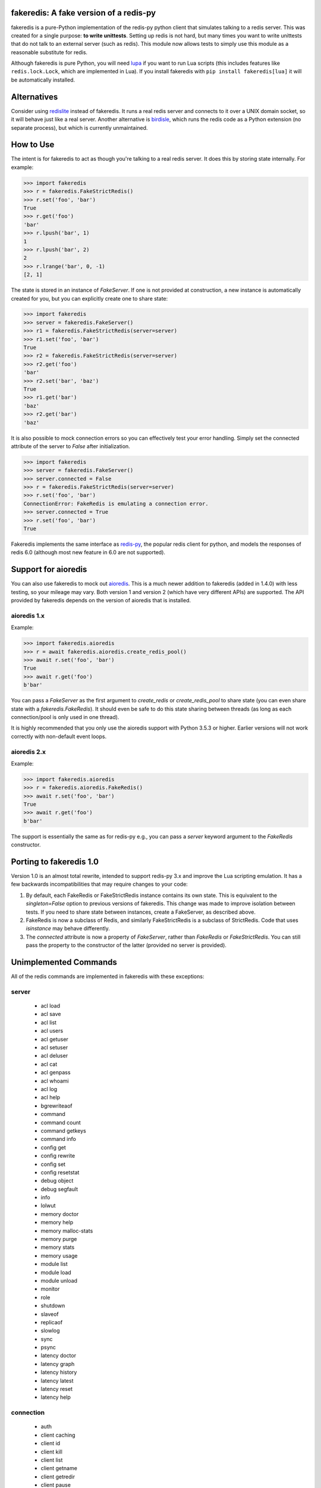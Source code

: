 fakeredis: A fake version of a redis-py
=======================================

.. image:: https://github.com/jamesls/fakeredis/actions/workflows/test.yml/badge.svg
   :target: https://github.com/jamesls/fakeredis/actions/workflows/test.yml

.. image:: https://coveralls.io/repos/jamesls/fakeredis/badge.svg?branch=master
   :target: https://coveralls.io/r/jamesls/fakeredis


fakeredis is a pure-Python implementation of the redis-py python client
that simulates talking to a redis server.  This was created for a single
purpose: **to write unittests**.  Setting up redis is not hard, but
many times you want to write unittests that do not talk to an external server
(such as redis).  This module now allows tests to simply use this
module as a reasonable substitute for redis.

Although fakeredis is pure Python, you will need lupa_ if you want to run Lua
scripts (this includes features like ``redis.lock.Lock``, which are implemented
in Lua). If you install fakeredis with ``pip install fakeredis[lua]`` it will
be automatically installed.

.. _lupa: https://pypi.org/project/lupa/

Alternatives
============

Consider using redislite_ instead of fakeredis. It runs a real redis server and
connects to it over a UNIX domain socket, so it will behave just like a real
server. Another alternative is birdisle_, which runs the redis code as a Python
extension (no separate process), but which is currently unmaintained.

.. _birdisle: https://birdisle.readthedocs.io/en/latest/
.. _redislite: https://redislite.readthedocs.io/en/latest/


How to Use
==========

The intent is for fakeredis to act as though you're talking to a real
redis server.  It does this by storing state internally.
For example:

.. code-block:: python

  >>> import fakeredis
  >>> r = fakeredis.FakeStrictRedis()
  >>> r.set('foo', 'bar')
  True
  >>> r.get('foo')
  'bar'
  >>> r.lpush('bar', 1)
  1
  >>> r.lpush('bar', 2)
  2
  >>> r.lrange('bar', 0, -1)
  [2, 1]

The state is stored in an instance of `FakeServer`. If one is not provided at
construction, a new instance is automatically created for you, but you can
explicitly create one to share state:

.. code-block:: python

  >>> import fakeredis
  >>> server = fakeredis.FakeServer()
  >>> r1 = fakeredis.FakeStrictRedis(server=server)
  >>> r1.set('foo', 'bar')
  True
  >>> r2 = fakeredis.FakeStrictRedis(server=server)
  >>> r2.get('foo')
  'bar'
  >>> r2.set('bar', 'baz')
  True
  >>> r1.get('bar')
  'baz'
  >>> r2.get('bar')
  'baz'

It is also possible to mock connection errors so you can effectively test
your error handling. Simply set the connected attribute of the server to
`False` after initialization.

.. code-block:: python

  >>> import fakeredis
  >>> server = fakeredis.FakeServer()
  >>> server.connected = False
  >>> r = fakeredis.FakeStrictRedis(server=server)
  >>> r.set('foo', 'bar')
  ConnectionError: FakeRedis is emulating a connection error.
  >>> server.connected = True
  >>> r.set('foo', 'bar')
  True

Fakeredis implements the same interface as `redis-py`_, the
popular redis client for python, and models the responses
of redis 6.0 (although most new feature in 6.0 are not supported).

Support for aioredis
====================

You can also use fakeredis to mock out aioredis_.  This is a much newer
addition to fakeredis (added in 1.4.0) with less testing, so your mileage may
vary. Both version 1 and version 2 (which have very different APIs) are
supported. The API provided by fakeredis depends on the version of aioredis that is
installed.

.. _aioredis: https://aioredis.readthedocs.io/

aioredis 1.x
------------

Example:

.. code-block:: python

  >>> import fakeredis.aioredis
  >>> r = await fakeredis.aioredis.create_redis_pool()
  >>> await r.set('foo', 'bar')
  True
  >>> await r.get('foo')
  b'bar'

You can pass a `FakeServer` as the first argument to `create_redis` or
`create_redis_pool` to share state (you can even share state with a
`fakeredis.FakeRedis`). It should even be safe to do this state sharing between
threads (as long as each connection/pool is only used in one thread).

It is highly recommended that you only use the aioredis support with
Python 3.5.3 or higher. Earlier versions will not work correctly with
non-default event loops.

aioredis 2.x
------------

Example:

.. code-block:: python

  >>> import fakeredis.aioredis
  >>> r = fakeredis.aioredis.FakeRedis()
  >>> await r.set('foo', 'bar')
  True
  >>> await r.get('foo')
  b'bar'

The support is essentially the same as for redis-py e.g., you can pass a
`server` keyword argument to the `FakeRedis` constructor.

Porting to fakeredis 1.0
========================

Version 1.0 is an almost total rewrite, intended to support redis-py 3.x and
improve the Lua scripting emulation. It has a few backwards incompatibilities
that may require changes to your code:

1. By default, each FakeRedis or FakeStrictRedis instance contains its own
   state. This is equivalent to the `singleton=False` option to previous
   versions of fakeredis. This change was made to improve isolation between
   tests. If you need to share state between instances, create a FakeServer,
   as described above.

2. FakeRedis is now a subclass of Redis, and similarly
   FakeStrictRedis is a subclass of StrictRedis. Code that uses `isinstance`
   may behave differently.

3. The `connected` attribute is now a property of `FakeServer`, rather than
   `FakeRedis` or `FakeStrictRedis`. You can still pass the property to the
   constructor of the latter (provided no server is provided).


Unimplemented Commands
======================

All of the redis commands are implemented in fakeredis with
these exceptions:


server
------

 * acl load
 * acl save
 * acl list
 * acl users
 * acl getuser
 * acl setuser
 * acl deluser
 * acl cat
 * acl genpass
 * acl whoami
 * acl log
 * acl help
 * bgrewriteaof
 * command
 * command count
 * command getkeys
 * command info
 * config get
 * config rewrite
 * config set
 * config resetstat
 * debug object
 * debug segfault
 * info
 * lolwut
 * memory doctor
 * memory help
 * memory malloc-stats
 * memory purge
 * memory stats
 * memory usage
 * module list
 * module load
 * module unload
 * monitor
 * role
 * shutdown
 * slaveof
 * replicaof
 * slowlog
 * sync
 * psync
 * latency doctor
 * latency graph
 * latency history
 * latency latest
 * latency reset
 * latency help


connection
----------

 * auth
 * client caching
 * client id
 * client kill
 * client list
 * client getname
 * client getredir
 * client pause
 * client reply
 * client setname
 * client tracking
 * client unblock
 * hello
 * quit


string
------

 * bitfield
 * bitop
 * bitpos
 * stralgo


sorted_set
----------

 * bzpopmin
 * bzpopmax
 * zpopmax
 * zpopmin


cluster
-------

 * cluster addslots
 * cluster bumpepoch
 * cluster count-failure-reports
 * cluster countkeysinslot
 * cluster delslots
 * cluster failover
 * cluster flushslots
 * cluster forget
 * cluster getkeysinslot
 * cluster info
 * cluster keyslot
 * cluster meet
 * cluster myid
 * cluster nodes
 * cluster replicate
 * cluster reset
 * cluster saveconfig
 * cluster set-config-epoch
 * cluster setslot
 * cluster slaves
 * cluster replicas
 * cluster slots
 * readonly
 * readwrite


generic
-------

 * migrate
 * object
 * touch
 * wait


geo
---

 * geoadd
 * geohash
 * geopos
 * geodist
 * georadius
 * georadiusbymember


list
----

 * lpos


pubsub
------

 * pubsub


scripting
---------

 * script debug
 * script kill


stream
------

 * xinfo
 * xadd
 * xtrim
 * xdel
 * xrange
 * xrevrange
 * xlen
 * xread
 * xgroup
 * xreadgroup
 * xack
 * xclaim
 * xpending


Other limitations
=================

Apart from unimplemented commands, there are a number of cases where fakeredis
won't give identical results to real redis. The following are differences that
are unlikely to ever be fixed; there are also differences that are fixable
(such as commands that do not support all features) which should be filed as
bugs in Github.

1. Hyperloglogs are implemented using sets underneath. This means that the
   `type` command will return the wrong answer, you can't use `get` to retrieve
   the encoded value, and counts will be slightly different (they will in fact be
   exact).

2. When a command has multiple error conditions, such as operating on a key of
   the wrong type and an integer argument is not well-formed, the choice of
   error to return may not match redis.

3. The `incrbyfloat` and `hincrbyfloat` commands in redis use the C `long
   double` type, which typically has more precision than Python's `float`
   type.

4. Redis makes guarantees about the order in which clients blocked on blocking
   commands are woken up. Fakeredis does not honour these guarantees.

5. Where redis contains bugs, fakeredis generally does not try to provide exact
   bug-compatibility. It's not practical for fakeredis to try to match the set
   of bugs in your specific version of redis.

6. There are a number of cases where the behaviour of redis is undefined, such
   as the order of elements returned by set and hash commands. Fakeredis will
   generally not produce the same results, and in Python versions before 3.6
   may produce different results each time the process is re-run.

7. SCAN/ZSCAN/HSCAN/SSCAN will not necessarily iterate all items if items are
   deleted or renamed during iteration. They also won't necessarily iterate in
   the same chunk sizes or the same order as redis.

8. DUMP/RESTORE will not return or expect data in the RDB format. Instead the
   `pickle` module is used to mimic an opaque and non-standard format.
   **WARNING**: Do not use RESTORE with untrusted data, as a malicious pickle
   can execute arbitrary code.

Contributing
============

Contributions are welcome.  Please see the `contributing guide`_ for
more details. The maintainer generally has very little time to work on
fakeredis, so the best way to get a bug fixed is to contribute a pull
request.

If you'd like to help out, you can start with any of the issues
labeled with `HelpWanted`_.


Running the Tests
=================

To ensure parity with the real redis, there are a set of integration tests
that mirror the unittests.  For every unittest that is written, the same
test is run against a real redis instance using a real redis-py client
instance.  In order to run these tests you must have a redis server running
on localhost, port 6379 (the default settings). **WARNING**: the tests will
completely wipe your database!


First install the requirements file::

    pip install -r requirements.txt

To run all the tests::

    pytest

If you only want to run tests against fake redis, without a real redis::

    pytest -m fake

Because this module is attempting to provide the same interface as `redis-py`_,
the python bindings to redis, a reasonable way to test this to to take each
unittest and run it against a real redis server.  fakeredis and the real redis
server should give the same result. To run tests against a real redis instance
instead::

    pytest -m real

If redis is not running and you try to run tests against a real redis server,
these tests will have a result of 's' for skipped.

There are some tests that test redis blocking operations that are somewhat
slow.  If you want to skip these tests during day to day development,
they have all been tagged as 'slow' so you can skip them by running::

    pytest -m "not slow"


Revision history
================

1.6.1
-----
- `#305 <https://github.com/jamesls/fakeredis/pull/305>`_ Some packaging modernisation
- `#306 <https://github.com/jamesls/fakeredis/pull/306>`_ Fix FakeRedisMixin.from_url for unix sockets

1.6.0
-----
- `#304 <https://github.com/jamesls/fakeredis/pull/304>`_ Support aioredis 2
- `#302 <https://github.com/jamesls/fakeredis/pull/302>`_ Switch CI from Travis CI to Github Actions

1.5.2
-----
- Depend on `aioredis<2` (aioredis 2.x is a backwards-incompatible rewrite).

1.5.1
-----
- `#298 <https://github.com/jamesls/fakeredis/pull/298>`_ Fix a deadlock caused
  by garbage collection

1.5.0
-----
- Fix clearing of watches when a transaction is aborted.
- Support Python 3.9 and drop support for Python 3.5.
- Update handling of EXEC failures to match redis 6.0.6+.
- `#293 <https://github.com/jamesls/fakeredis/pull/293>`_ Align
  `FakeConnection` constructor signature to base class
- Skip hypothesis tests on 32-bit Redis servers.

1.4.5
-----
- `#285 <https://github.com/jamesls/fakeredis/pull/285>`_ Add support for DUMP
  and RESTORE commands
- `#286 <https://github.com/jamesls/fakeredis/pull/286>`_ Add support for TYPE
  option to SCAN command

1.4.4
-----
- `#281 <https://github.com/jamesls/fakeredis/pull/281>`_ Add support for
  SCRIPT EXISTS and SCRIPT FLUSH subcommands
- `#280 <https://github.com/jamesls/fakeredis/pull/280>`_ Fix documentation
  about singleton argument

1.4.3
-----
- `#277 <https://github.com/jamesls/fakeredis/pull/277>`_ Implement SET with KEEPTTL
- `#278 <https://github.com/jamesls/fakeredis/pull/278>`_ Handle indefinite
  timeout for PUBSUB commands

1.4.2
-----
- `#269 <https://github.com/jamesls/fakeredis/issues/269>`_ Prevent passing
  booleans from Lua to redis
- `#254 <https://github.com/jamesls/fakeredis/issues/254>`_ Implement TIME command
- `#232 <https://github.com/jamesls/fakeredis/issues/232>`_ Implement ZADD with INCR
- Rework of unit tests to use more pytest idioms

1.4.1
-----
- `#268 <https://github.com/jamesls/fakeredis/pull/268>`_ Support redis-py 3.5
  (no code changes, just setup.py)

1.4.0
-----
- Add support for aioredis.
- Fix interaction of no-op SREM with WATCH.

1.3.1
-----
- Make errors from Lua behave more like real redis

1.3.0
-----
- `#266 <https://github.com/jamesls/fakeredis/pull/266>`_ Implement redis.log in Lua

1.2.1
-----
- `#262 <https://github.com/jamesls/fakeredis/issues/262>`_ Cannot repr redis object without host attribute
- Fix a bug in the hypothesis test framework that occasionally caused a failure

1.2.0
-----
- Drop support for Python 2.7.
- Test with Python 3.8 and Pypy3.
- Refactor Hypothesis-based tests to support the latest version of Hypothesis.
- Fix a number of bugs in the Hypothesis tests that were causing spurious test
  failures or hangs.
- Fix some obscure corner cases

  - If a WATCHed key is MOVEd, don't invalidate the transaction.
  - Some cases of passing a key of the wrong type to SINTER/SINTERSTORE were
    not reporting a WRONGTYPE error.
  - ZUNIONSTORE/ZINTERSTORE could generate different scores from real redis
    in corner cases (mostly involving infinities).

- Speed up the implementation of BINCOUNT.

1.1.1
-----
- Support redis-py 3.4.

1.1.0
-----
- `#257 <https://github.com/jamesls/fakeredis/pull/257>`_ Add other inputs for redis connection

1.0.5
-----
- `#247 <https://github.com/jamesls/fakeredis/pull/247>`_ Support NX/XX/CH flags in ZADD command
- `#250 <https://github.com/jamesls/fakeredis/pull/250>`_ Implement UNLINK command
- `#252 <https://github.com/jamesls/fakeredis/pull/252>`_ Fix implementation of ZSCAN

1.0.4
-----
- `#240 <https://github.com/jamesls/fakeredis/issues/240>`_ `#242 <https://github.com/jamesls/fakeredis/issues/242>`_ Support for ``redis==3.3``

1.0.3
-----
- `#235 <https://github.com/jamesls/fakeredis/issues/235>`_ Support for ``redis==3.2``

1.0.2
-----
- `#235 <https://github.com/jamesls/fakeredis/issues/235>`_ Depend on ``redis<3.2``

1.0.1
-----
- Fix crash when a connection closes without unsubscribing and there is a subsequent PUBLISH

1.0
---

Version 1.0 is a major rewrite. It works at the redis protocol level, rather
than at the redis-py level. This allows for many improvements and bug fixes.

- `#225 <https://github.com/jamesls/fakeredis/issues/225>`_ Support redis-py 3.0
- `#65 <https://github.com/jamesls/fakeredis/issues/65>`_ Support `execute_command` method
- `#206 <https://github.com/jamesls/fakeredis/issues/206>`_ Drop Python 2.6 support
- `#141 <https://github.com/jamesls/fakeredis/issues/141>`_ Support strings in integer arguments
- `#218 <https://github.com/jamesls/fakeredis/issues/218>`_ Watches checks commands rather than final value
- `#220 <https://github.com/jamesls/fakeredis/issues/220>`_ Better support for calling into redis from Lua
- `#158 <https://github.com/jamesls/fakeredis/issues/158>`_ Better timestamp handling
- Support for `register_script` function.
- Fixes for race conditions caused by keys expiring mid-command
- Disallow certain commands in scripts
- Fix handling of blocking commands inside transactions
- Fix handling of PING inside pubsub connections

It also has new unit tests based on hypothesis_, which has identified many
corner cases that are now handled correctly.

.. _hypothesis: https://hypothesis.readthedocs.io/en/latest/

1.0rc1
------
Compared to 1.0b1:

- `#231 <https://github.com/jamesls/fakeredis/pull/231>`_ Fix setup.py, fakeredis is directory/package now
- Fix some corner case handling of +0 vs -0
- Fix pubsub `get_message` with a timeout
- Disallow certain commands in scripts
- Fix handling of blocking commands inside transactions
- Fix handling of PING inside pubsub connections
- Make hypothesis tests skip if redis is not running
- Minor optimisations to zset

1.0b1
-----
Version 1.0 is a major rewrite. It works at the redis protocol level, rather
than at the redis-py level. This allows for many improvements and bug fixes.

- `#225 <https://github.com/jamesls/fakeredis/issues/225>`_ Support redis-py 3.0
- `#65 <https://github.com/jamesls/fakeredis/issues/65>`_ Support `execute_command` method
- `#206 <https://github.com/jamesls/fakeredis/issues/206>`_ Drop Python 2.6 support
- `#141 <https://github.com/jamesls/fakeredis/issues/141>`_ Support strings in integer arguments
- `#218 <https://github.com/jamesls/fakeredis/issues/218>`_ Watches checks commands rather than final value
- `#220 <https://github.com/jamesls/fakeredis/issues/220>`_ Better support for calling into redis from Lua
- `#158 <https://github.com/jamesls/fakeredis/issues/158>`_ Better timestamp handling
- Support for `register_script` function.
- Fixes for race conditions caused by keys expiring mid-command

It also has new unit tests based on hypothesis_, which has identified many
corner cases that are now handled correctly.

.. _hypothesis: https://hypothesis.readthedocs.io/en/latest/

0.16.0
------
- `#224 <https://github.com/jamesls/fakeredis/pull/224>`_ Add __delitem__
- Restrict to redis<3

0.15.0
------
- `#219 <https://github.com/jamesls/fakeredis/pull/219>`_ Add SAVE, BGSAVE and LASTSAVE commands
- `#222 <https://github.com/jamesls/fakeredis/pull/222>`_ Fix deprecation warnings in Python 3.7

0.14.0
------
This release greatly improves support for threads: the bulk of commands are now
thread-safe, ``lock`` has been rewritten to more closely match redis-py, and
pubsub now supports ``run_in_thread``:

- `#213 <https://github.com/jamesls/fakeredis/issues/217>`_ pipeline.watch runs transaction even if no commands are queued
- `#214 <https://github.com/jamesls/fakeredis/pull/214>`_ Added pubsub.run_in_thread as it is implemented in redis-py
- `#215 <https://github.com/jamesls/fakeredis/pull/215>`_ Keep pace with redis-py for zrevrange method
- `#216 <https://github.com/jamesls/fakeredis/pull/216>`_ Update behavior of lock to behave closer to redis lock

0.13.1
------
- `#208 <https://github.com/jamesls/fakeredis/pull/208>`_ eval's KEYS and ARGV are now lua tables
- `#209 <https://github.com/jamesls/fakeredis/pull/209>`_ Redis operation that returns dict now converted to Lua table when called inside eval operation
- `#212 <https://github.com/jamesls/fakeredis/pull/212>`_ Optimize ``_scan()``

0.13.0.1
--------
- Fix a typo in the Trove classifiers

0.13.0
------
- `#202 <https://github.com/jamesls/fakeredis/pull/202>`_ Function smembers returns deepcopy
- `#205 <https://github.com/jamesls/fakeredis/pull/205>`_ Implemented hstrlen
- `#207 <https://github.com/jamesls/fakeredis/pull/207>`_ Test on Python 3.7

0.12.0
------
- `#197 <https://github.com/jamesls/fakeredis/pull/197>`_ Mock connection error
- `#195 <https://github.com/jamesls/fakeredis/pull/195>`_ Align bool/len behaviour of pipeline
- `#199 <https://github.com/jamesls/fakeredis/issues/199>`_ future.types.newbytes does not encode correctly

0.11.0
------
- `#194 <https://github.com/jamesls/fakeredis/pull/194>`_ Support ``score_cast_func`` in zset functions
- `#192 <https://github.com/jamesls/fakeredis/pull/192>`_ Make ``__getitem__`` raise a KeyError for missing keys

0.10.3
------
This is a minor bug-fix release.

- `#189 <https://github.com/jamesls/fakeredis/pull/189>`_ Add 'System' to the list of libc equivalents

0.10.2
------
This is a bug-fix release.

- `#181 <https://github.com/jamesls/fakeredis/issues/181>`_ Upgrade twine & other packaging dependencies
- `#106 <https://github.com/jamesls/fakeredis/issues/106>`_ randomkey method is not implemented, but is not in the list of unimplemented commands
- `#170 <https://github.com/jamesls/fakeredis/pull/170>`_ Prefer readthedocs.io instead of readthedocs.org for doc links
- `#180 <https://github.com/jamesls/fakeredis/issues/180>`_ zadd with no member-score pairs should fail
- `#145 <https://github.com/jamesls/fakeredis/issues/145>`_ expire / _expire: accept 'long' also as time
- `#182 <https://github.com/jamesls/fakeredis/issues/182>`_ Pattern matching does not match redis behaviour
- `#135 <https://github.com/jamesls/fakeredis/issues/135>`_ Scan includes expired keys
- `#185 <https://github.com/jamesls/fakeredis/issues/185>`_ flushall() doesn't clean everything
- `#186 <https://github.com/jamesls/fakeredis/pull/186>`_ Fix psubscribe with handlers
- Run CI on PyPy
- Fix coverage measurement

0.10.1
------
This release merges the fakenewsredis_ fork back into fakeredis. The version
number is chosen to be larger than any fakenewsredis release, so version
numbers between the forks are comparable. All the features listed under
fakenewsredis version numbers below are thus included in fakeredis for the
first time in this release.

Additionally, the following was added:
- `#169 <https://github.com/jamesls/fakeredis/pull/169>`_ Fix set-bit

fakenewsredis 0.10.0
--------------------
- `#14 <https://github.com/ska-sa/fakenewsredis/pull/14>`_ Add option to create an instance with non-shared data
- `#13 <https://github.com/ska-sa/fakenewsredis/pull/13>`_ Improve emulation of redis -> Lua returns
- `#12 <https://github.com/ska-sa/fakenewsredis/pull/12>`_ Update tox.ini: py35/py36 and extras for eval tests
- `#11 <https://github.com/ska-sa/fakenewsredis/pull/11>`_ Fix typo in private method name

fakenewsredis 0.9.5
-------------------
This release makes a start on supporting Lua scripting:
- `#9 <https://github.com/ska-sa/fakenewsredis/pull/9>`_ Add support for StrictRedis.eval for Lua scripts

fakenewsredis 0.9.4
-------------------
This is a minor bugfix and optimization release:
- `#5 <https://github.com/ska-sa/fakenewsredis/issues/5>`_ Update to match redis-py 2.10.6
- `#7 <https://github.com/ska-sa/fakenewsredis/issues/7>`_ Set with invalid expiry time should not set key
- Avoid storing useless expiry times in hashes and sorted sets
- Improve the performance of bulk zadd

fakenewsredis 0.9.3
-------------------
This is a minor bugfix release:
- `#6 <https://github.com/ska-sa/fakenewsredis/pull/6>`_ Fix iteration over pubsub list
- `#3 <https://github.com/ska-sa/fakenewsredis/pull/3>`_ Preserve expiry time when mutating keys
- Fixes to typos and broken links in documentation

fakenewsredis 0.9.2
-------------------
This is the first release of fakenewsredis, based on fakeredis 0.9.0, with the following features and fixes:

- fakeredis `#78 <https://github.com/jamesls/fakeredis/issues/78>`_ Behaviour of transaction() does not match redis-py
- fakeredis `#79 <https://github.com/jamesls/fakeredis/issues/79>`_ Implement redis-py's .lock()
- fakeredis `#90 <https://github.com/jamesls/fakeredis/issues/90>`_ HINCRBYFLOAT changes hash value type to float
- fakeredis `#101 <https://github.com/jamesls/fakeredis/issues/101>`_ Should raise an error when attempting to get a key holding a list)
- fakeredis `#146 <https://github.com/jamesls/fakeredis/issues/146>`_ Pubsub messages and channel names are forced to be ASCII strings on Python 2
- fakeredis `#163 <https://github.com/jamesls/fakeredis/issues/163>`_ getset does not to_bytes the value
- fakeredis `#165 <https://github.com/jamesls/fakeredis/issues/165>`_ linsert implementation is incomplete
- fakeredis `#128 <https://github.com/jamesls/fakeredis/pull/128>`_ Remove `_ex_keys` mapping
- fakeredis `#139 <https://github.com/jamesls/fakeredis/pull/139>`_ Fixed all flake8 errors and added flake8 to Travis CI
- fakeredis `#166 <https://github.com/jamesls/fakeredis/pull/166>`_ Add type checking
- fakeredis `#168 <https://github.com/jamesls/fakeredis/pull/168>`_ Use repr to encode floats in to_bytes

.. _fakenewsredis: https://github.com/ska-sa/fakenewsredis
.. _redis-py: http://redis-py.readthedocs.io/
.. _contributing guide: https://github.com/jamesls/fakeredis/blob/master/CONTRIBUTING.rst
.. _HelpWanted: https://github.com/jamesls/fakeredis/issues?q=is%3Aissue+is%3Aopen+label%3AHelpWanted
